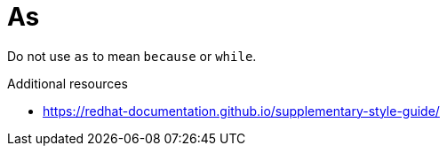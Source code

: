 :navtitle: As
:keywords: reference, rule, as

= As

Do not use `as` to mean `because` or `while`.

.Additional resources

* link:https://redhat-documentation.github.io/supplementary-style-guide/[]


